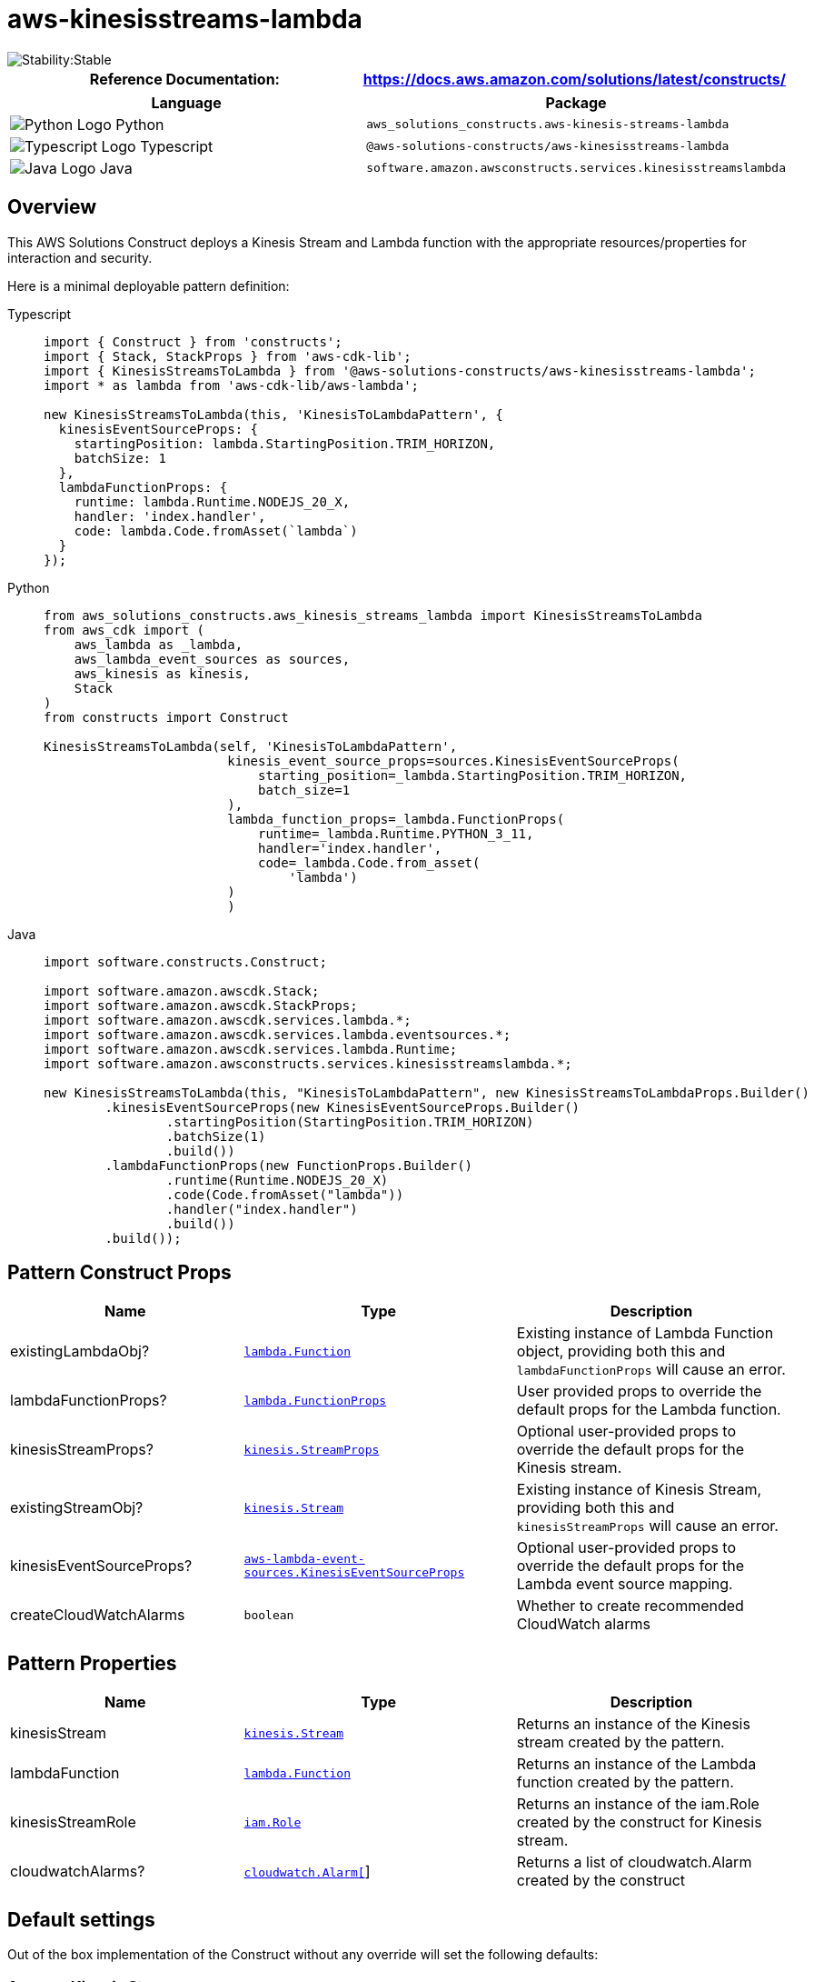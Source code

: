 //!!NODE_ROOT <section>
//== aws-kinesisstreams-lambda module

[.topic]
= aws-kinesisstreams-lambda
:info_doctype: section
:info_title: aws-kinesisstreams-lambda


image::https://img.shields.io/badge/cfn--resources-stable-success.svg?style=for-the-badge[Stability:Stable]

[width="100%",cols="<50%,<50%",options="header",]
|===
|*Reference Documentation*:
|https://docs.aws.amazon.com/solutions/latest/constructs/
|===

[width="100%",cols="<46%,54%",options="header",]
|===
|*Language* |*Package*
|image:https://docs.aws.amazon.com/cdk/api/latest/img/python32.png[Python
Logo] Python
|`aws_solutions_constructs.aws-kinesis-streams-lambda`

|image:https://docs.aws.amazon.com/cdk/api/latest/img/typescript32.png[Typescript
Logo] Typescript |`@aws-solutions-constructs/aws-kinesisstreams-lambda`

|image:https://docs.aws.amazon.com/cdk/api/latest/img/java32.png[Java
Logo] Java
|`software.amazon.awsconstructs.services.kinesisstreamslambda`
|===

== Overview

This AWS Solutions Construct deploys a Kinesis Stream and Lambda
function with the appropriate resources/properties for interaction and
security.

Here is a minimal deployable pattern definition:

====
[role="tablist"]
Typescript::
+
[source,typescript]
----
import { Construct } from 'constructs';
import { Stack, StackProps } from 'aws-cdk-lib';
import { KinesisStreamsToLambda } from '@aws-solutions-constructs/aws-kinesisstreams-lambda';
import * as lambda from 'aws-cdk-lib/aws-lambda';

new KinesisStreamsToLambda(this, 'KinesisToLambdaPattern', {
  kinesisEventSourceProps: {
    startingPosition: lambda.StartingPosition.TRIM_HORIZON,
    batchSize: 1
  },
  lambdaFunctionProps: {
    runtime: lambda.Runtime.NODEJS_20_X,
    handler: 'index.handler',
    code: lambda.Code.fromAsset(`lambda`)
  }
});
----

Python::
+
[source,python]
----
from aws_solutions_constructs.aws_kinesis_streams_lambda import KinesisStreamsToLambda
from aws_cdk import (
    aws_lambda as _lambda,
    aws_lambda_event_sources as sources,
    aws_kinesis as kinesis,
    Stack
)
from constructs import Construct

KinesisStreamsToLambda(self, 'KinesisToLambdaPattern',
                        kinesis_event_source_props=sources.KinesisEventSourceProps(
                            starting_position=_lambda.StartingPosition.TRIM_HORIZON,
                            batch_size=1
                        ),
                        lambda_function_props=_lambda.FunctionProps(
                            runtime=_lambda.Runtime.PYTHON_3_11,
                            handler='index.handler',
                            code=_lambda.Code.from_asset(
                                'lambda')
                        )
                        )
----

Java::
+
[source,java]
----
import software.constructs.Construct;

import software.amazon.awscdk.Stack;
import software.amazon.awscdk.StackProps;
import software.amazon.awscdk.services.lambda.*;
import software.amazon.awscdk.services.lambda.eventsources.*;
import software.amazon.awscdk.services.lambda.Runtime;
import software.amazon.awsconstructs.services.kinesisstreamslambda.*;

new KinesisStreamsToLambda(this, "KinesisToLambdaPattern", new KinesisStreamsToLambdaProps.Builder()
        .kinesisEventSourceProps(new KinesisEventSourceProps.Builder()
                .startingPosition(StartingPosition.TRIM_HORIZON)
                .batchSize(1)
                .build())
        .lambdaFunctionProps(new FunctionProps.Builder()
                .runtime(Runtime.NODEJS_20_X)
                .code(Code.fromAsset("lambda"))
                .handler("index.handler")
                .build())
        .build());
----
====

== Pattern Construct Props

[width="100%",cols="<30%,<35%,35%",options="header",]
|===
|*Name* |*Type* |*Description*
|existingLambdaObj?
|https://docs.aws.amazon.com/cdk/api/v2/docs/aws-cdk-lib.aws_lambda.Function.html[`lambda.Function`]
|Existing instance of Lambda Function object, providing both this and
`lambdaFunctionProps` will cause an error.

|lambdaFunctionProps?
|https://docs.aws.amazon.com/cdk/api/v2/docs/aws-cdk-lib.aws_lambda.FunctionProps.html[`lambda.FunctionProps`]
|User provided props to override the default props for the Lambda
function.

|kinesisStreamProps?
|https://docs.aws.amazon.com/cdk/api/v2/docs/aws-cdk-lib.aws_kinesis.StreamProps.html[`kinesis.StreamProps`]
|Optional user-provided props to override the default props for the
Kinesis stream.

|existingStreamObj?
|https://docs.aws.amazon.com/cdk/api/v2/docs/aws-cdk-lib.aws_kinesis.Stream.html[`kinesis.Stream`]
|Existing instance of Kinesis Stream, providing both this and
`kinesisStreamProps` will cause an error.

|kinesisEventSourceProps?
|https://docs.aws.amazon.com/cdk/api/v2/docs/aws-cdk-lib.aws_lambda_event_sources.KinesisEventSourceProps.html[`aws-lambda-event-sources.KinesisEventSourceProps`]
|Optional user-provided props to override the default props for the
Lambda event source mapping.

|createCloudWatchAlarms |`boolean` |Whether to create recommended
CloudWatch alarms
|===

== Pattern Properties

[width="100%",cols="<30%,<35%,35%",options="header",]
|===
|*Name* |*Type* |*Description*
|kinesisStream
|https://docs.aws.amazon.com/cdk/api/v2/docs/aws-cdk-lib.aws_kinesis.Stream.html[`kinesis.Stream`]
|Returns an instance of the Kinesis stream created by the pattern.

|lambdaFunction
|https://docs.aws.amazon.com/cdk/api/v2/docs/aws-cdk-lib.aws_lambda.Function.html[`lambda.Function`]
|Returns an instance of the Lambda function created by the pattern.

|kinesisStreamRole
|https://docs.aws.amazon.com/cdk/api/v2/docs/aws-cdk-lib.aws_iam.Role.html[`iam.Role`]
|Returns an instance of the iam.Role created by the construct for
Kinesis stream.

|cloudwatchAlarms?
|https://docs.aws.amazon.com/cdk/api/v2/docs/aws-cdk-lib.aws_cloudwatch.Alarm.html[`cloudwatch.Alarm[]`]
|Returns a list of cloudwatch.Alarm created by the construct
|===

== Default settings

Out of the box implementation of the Construct without any override will
set the following defaults:

=== Amazon Kinesis Stream

* Configure least privilege access IAM role for Kinesis Stream
* Enable server-side encryption for Kinesis Stream using AWS Managed KMS
Key
* Deploy best practices CloudWatch Alarms for the Kinesis Stream

=== AWS Lambda Function

* Configure limited privilege access IAM role for Lambda function
* Enable reusing connections with Keep-Alive for NodeJs Lambda function
* Enable X-Ray Tracing
* Enable Failure-Handling features like enable bisect on function Error,
set defaults for Maximum Record Age (24 hours) & Maximum Retry Attempts
(500) and deploy SQS dead-letter queue as destination on failure
* Set Environment Variables
** AWS_NODEJS_CONNECTION_REUSE_ENABLED (for Node 10.x
and higher functions)

== Architecture


image::aws-kinesisstreams-lambda.png["Diagram showing the Kinesis data stream, CloudWatch log group, Lambda function and IAM role created by the construct",scaledwidth=100%]

// github block

'''''

© Copyright Amazon.com, Inc. or its affiliates. All Rights Reserved.
